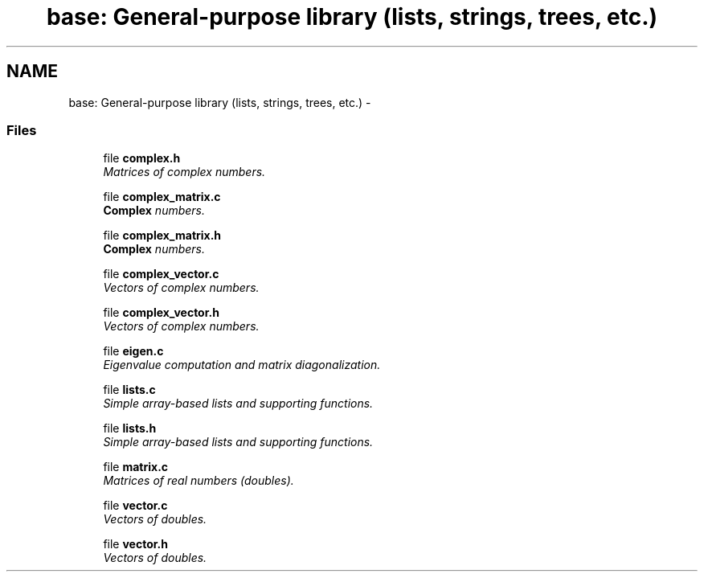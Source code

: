 .TH "base: General-purpose library (lists, strings, trees, etc.)" 3 "24 Jun 2005" "PHAST" \" -*- nroff -*-
.ad l
.nh
.SH NAME
base: General-purpose library (lists, strings, trees, etc.) \- 
.SS "Files"

.in +1c
.ti -1c
.RI "file \fBcomplex.h\fP"
.br
.RI "\fIMatrices of complex numbers.\fP"
.PP
.in +1c

.ti -1c
.RI "file \fBcomplex_matrix.c\fP"
.br
.RI "\fI\fBComplex\fP numbers.\fP"
.PP
.in +1c

.ti -1c
.RI "file \fBcomplex_matrix.h\fP"
.br
.RI "\fI\fBComplex\fP numbers.\fP"
.PP
.in +1c

.ti -1c
.RI "file \fBcomplex_vector.c\fP"
.br
.RI "\fIVectors of complex numbers.\fP"
.PP
.in +1c

.ti -1c
.RI "file \fBcomplex_vector.h\fP"
.br
.RI "\fIVectors of complex numbers.\fP"
.PP
.in +1c

.ti -1c
.RI "file \fBeigen.c\fP"
.br
.RI "\fIEigenvalue computation and matrix diagonalization.\fP"
.PP
.in +1c

.ti -1c
.RI "file \fBlists.c\fP"
.br
.RI "\fISimple array-based lists and supporting functions.\fP"
.PP
.in +1c

.ti -1c
.RI "file \fBlists.h\fP"
.br
.RI "\fISimple array-based lists and supporting functions.\fP"
.PP
.in +1c

.ti -1c
.RI "file \fBmatrix.c\fP"
.br
.RI "\fIMatrices of real numbers (doubles).\fP"
.PP
.in +1c

.ti -1c
.RI "file \fBvector.c\fP"
.br
.RI "\fIVectors of doubles.\fP"
.PP
.in +1c

.ti -1c
.RI "file \fBvector.h\fP"
.br
.RI "\fIVectors of doubles.\fP"
.PP

.in -1c

